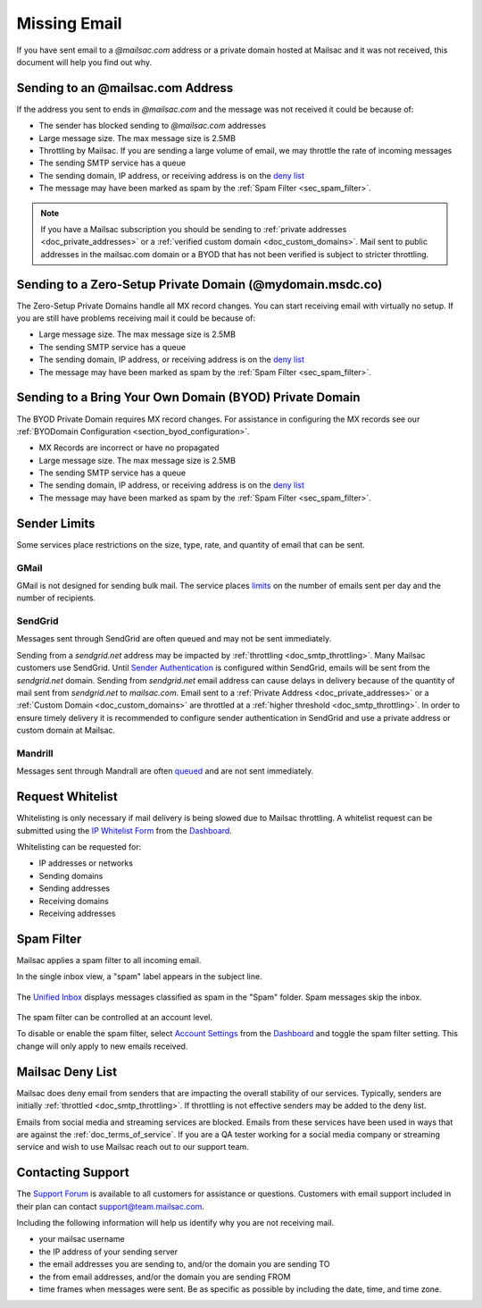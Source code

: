 .. _Dashboard: https://mailsac.com/dashboard
.. _deny list: https://mailsac.com/docs/api#tag/Email-Stats-API/paths/~1mailstats~1blacklist/get
.. _Support Forum: https://forum.mailsac.com
.. _Unified Inbox: https://mailsac.com/app
.. _Account Settings: https://mailsac.com

.. _doc_missingmail:

Missing Email
=============

If you have sent email to a *@mailsac.com* address or a private domain hosted
at Mailsac and it was not received, this document will help you find out why.

Sending to an @mailsac.com Address
----------------------------------

If the address you sent to ends in *@mailsac.com* and the message was not
received it could be because of:

* The sender has blocked sending to *@mailsac.com* addresses
* Large message size. The max message size is 2.5MB
* Throttling by Mailsac. If you are sending a large volume of email, we may
  throttle the rate of incoming messages
* The sending SMTP service has a queue
* The sending domain, IP address, or receiving address is on the
  `deny list`_
* The message may have been marked as spam by the :ref:`Spam Filter <sec_spam_filter>`.

.. note::
  If you have a Mailsac subscription you should be sending to
  :ref:`private addresses <doc_private_addresses>` or a
  :ref:`verified custom domain <doc_custom_domains>`. Mail sent to public
  addresses in the mailsac.com domain or a BYOD that has not been verified is
  subject to stricter throttling.

Sending to a Zero-Setup Private Domain (@mydomain.msdc.co)
----------------------------------------------------------

The Zero-Setup Private Domains handle all MX record changes. You can start
receiving email with virtually no setup. If you are still have problems
receiving mail it could be because of:

* Large message size. The max message size is 2.5MB
* The sending SMTP service has a queue
* The sending domain, IP address, or receiving address is on the
  `deny list`_
* The message may have been marked as spam by the :ref:`Spam Filter <sec_spam_filter>`.

Sending to a Bring Your Own Domain (BYOD) Private Domain
--------------------------------------------------------

The BYOD Private Domain requires MX record changes. For assistance in
configuring the MX records see our :ref:`BYODomain Configuration
<section_byod_configuration>`.

* MX Records are incorrect or have no propagated
* Large message size. The max message size is 2.5MB
* The sending SMTP service has a queue
* The sending domain, IP address, or receiving address is on the
  `deny list`_
* The message may have been marked as spam by the :ref:`Spam Filter <sec_spam_filter>`.

Sender Limits
-------------
Some services place restrictions on the size, type, rate, and quantity of
email that can be sent.

GMail
^^^^^
GMail is not designed for sending bulk mail. The service places `limits
<https://support.google.com/mail/answer/22839?hl=en>`_ on the number of
emails sent per day and the number of recipients.

SendGrid
^^^^^^^^
Messages sent through SendGrid are often queued and may not be sent
immediately.

Sending from a `sendgrid.net` address may be impacted by :ref:`throttling <doc_smtp_throttling>`.
Many Mailsac customers use SendGrid. Until `Sender Authentication <https://www.twilio.com/docs/glossary/sender-authentication>`_
is configured within SendGrid, emails will be sent from the `sendgrid.net` domain.
Sending from `sendgrid.net` email address can cause delays in delivery because of the
quantity of mail sent from `sendgrid.net` to `mailsac.com`.
Email sent to a :ref:`Private Address <doc_private_addresses>` or a
:ref:`Custom Domain <doc_custom_domains>` are throttled at a :ref:`higher threshold <doc_smtp_throttling>`.
In order to ensure timely delivery it is recommended to configure sender authentication
in SendGrid and use a private address or custom domain at Mailsac.

Mandrill
^^^^^^^^
Messages sent through Mandrall are often `queued <https://mandrill.zendesk.com/hc/en-us/articles/205582717-Why-does-a-delivered-message-say-queued->`_
and are not sent immediately.

Request Whitelist
-----------------

Whitelisting is only necessary if mail delivery is being slowed due to Mailsac
throttling. A whitelist request can be submitted using the `IP Whitelist Form
<https://mailsac.com/whitelist-request>`_ from the Dashboard_.

Whitelisting can be requested for:

- IP addresses or networks
- Sending domains
- Sending addresses
- Receiving domains
- Receiving addresses

.. _sec_spam_filter:

Spam Filter
-----------

Mailsac applies a spam filter to all incoming email.

In the single inbox view, a "spam" label appears in the subject line.

.. figure:: inbox_view_spam.png
   :align: center
   :width: 400px

The `Unified Inbox`_ displays messages classified as spam in the "Spam"
folder. Spam messages skip the inbox.

.. figure:: inbox_app_spam.png
   :align: center
   :width: 400px

The spam filter can be controlled at an account level.

To disable or enable the spam filter, select `Account Settings`_ from
the Dashboard_ and toggle the spam filter setting. This change will only
apply to new emails received.

.. figure:: spam_filter_toggle.png
   :align: center
   :width: 400px


Mailsac Deny List
-----------------

Mailsac does deny email from senders that are impacting the overall
stability of our services. Typically, senders are initially
:ref:`throttled <doc_smtp_throttling>`. If throttling is not effective senders
may be added to the deny list.

Emails from social media and streaming services are blocked. Emails from these
services have been used in ways that are against the :ref:`doc_terms_of_service`.
If you are a QA tester working for a social media company or streaming service
and wish to use Mailsac reach out to our support team.

Contacting Support
------------------

The `Support Forum`_ is available to all customers for assistance or
questions. Customers with email support included in their plan can contact
support@team.mailsac.com.

Including the following information will help us identify why you are not
receiving mail.

* your mailsac username
* the IP address of your sending server
* the email addresses you are sending to, and/or the domain you are sending TO
* the from email addresses, and/or the domain you are sending FROM
* time frames when messages were sent. Be as specific as possible by including
  the date, time, and time zone.
